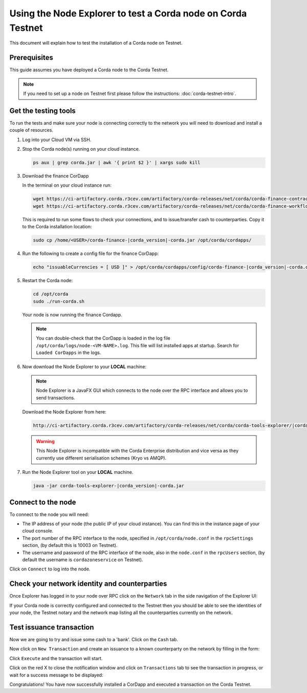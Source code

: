Using the Node Explorer to test a Corda node on Corda Testnet
=============================================================

This document will explain how to test the installation of a Corda node on Testnet.


Prerequisites
-------------

This guide assumes you have deployed a Corda node to the Corda Testnet.

.. note::

   If you need to set up a node on Testnet first please follow the instructions: :doc:`corda-testnet-intro`.


Get the testing tools
---------------------

To run the tests and make sure your node is connecting correctly to the network you will need to download and install a
couple of resources.

#. Log into your Cloud VM via SSH.

#. Stop the Corda node(s) running on your cloud instance.

   .. code-block:: bash

       ps aux | grep corda.jar | awk '{ print $2 }' | xargs sudo kill

#. Download the finance CorDapp

   In the terminal on your cloud instance run:

   .. code-block:: bash

       wget https://ci-artifactory.corda.r3cev.com/artifactory/corda-releases/net/corda/corda-finance-contracts-|corda_version|-corda/corda-finance-contracts-|corda_version|-corda.jar
       wget https://ci-artifactory.corda.r3cev.com/artifactory/corda-releases/net/corda/corda-finance-workflows-|corda_version|-corda/corda-finance-workflows-|corda_version|-corda.jar

   This is required to run some flows to check your connections, and to issue/transfer cash to counterparties. Copy it to
   the Corda installation location:

   .. code-block:: bash

       sudo cp /home/<USER>/corda-finance-|corda_version|-corda.jar /opt/corda/cordapps/

#. Run the following to create a config file for the finance CorDapp:

   .. code-block:: bash

       echo "issuableCurrencies = [ USD ]" > /opt/corda/cordapps/config/corda-finance-|corda_version|-corda.conf

#. Restart the Corda node:

   .. code:: bash

       cd /opt/corda
       sudo ./run-corda.sh

   Your node is now running the finance Cordapp.

   .. note:: You can double-check that the CorDapp is loaded in the log file ``/opt/corda/logs/node-<VM-NAME>.log``. This
      file will list installed apps at startup. Search for ``Loaded CorDapps`` in the logs.

#. Now download the Node Explorer to your **LOCAL** machine:

   .. note:: Node Explorer is a JavaFX GUI which connects to the node over the RPC interface and allows you to send transactions.

   Download the Node Explorer from here:

   .. code:: bash

       http://ci-artifactory.corda.r3cev.com/artifactory/corda-releases/net/corda/corda-tools-explorer/|corda_version|-corda/corda-tools-explorer-|corda_version|-corda.jar

   .. warning:: This Node Explorer is incompatible with the Corda Enterprise distribution and vice versa as they currently
      use different serialisation schemes (Kryo vs AMQP).

#. Run the Node Explorer tool on your **LOCAL** machine.

   .. code:: bash

       java -jar corda-tools-explorer-|corda_version|-corda.jar

   .. image:: resources/explorer-login.png


Connect to the node
-------------------

To connect to the node you will need:

* The IP address of your node (the public IP of your cloud instance). You can find this in the instance page of your cloud console.
* The port number of the RPC interface to the node, specified in ``/opt/corda/node.conf`` in the ``rpcSettings`` section,
  (by default this is 10003 on Testnet).
* The username and password of the RPC interface of the node, also in the ``node.conf`` in the ``rpcUsers`` section,
  (by default the username is ``cordazoneservice`` on Testnet).

Click on ``Connect`` to log into the node.

Check your network identity and counterparties
----------------------------------------------

Once Explorer has logged in to your node over RPC click on the ``Network`` tab in the side navigation of the Explorer UI:

.. image:: resources/explorer-network.png

If your Corda node is correctly configured and connected to the Testnet then you should be able to see the identities of
your node, the Testnet notary and the network map listing all the counterparties currently on the network.


Test issuance transaction
-------------------------

Now we are going to try and issue some cash to a 'bank'. Click on the ``Cash`` tab.

.. image:: resources/explorer-cash-issue1.png

Now click on ``New Transaction`` and create an issuance to a known counterparty on the network by filling in the form:

.. image:: resources/explorer-cash-issue2.png

Click ``Execute`` and the transaction will start.

.. image:: resources/explorer-cash-issue3.png

Click on the red X to close the notification window and click on ``Transactions`` tab to see the transaction in progress,
or wait for a success message to be displayed:

.. image:: resources/explorer-transactions.png

Congratulations! You have now successfully installed a CorDapp and executed a transaction on the Corda Testnet.

